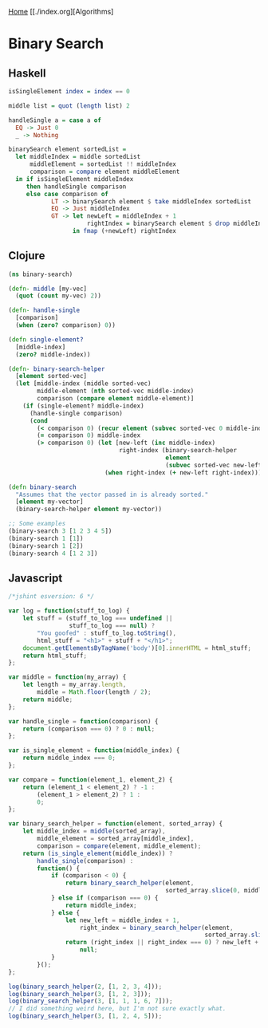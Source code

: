 [[../index.org][Home]]
[[./index.org][Algorithms]

* Binary Search
** Haskell
#+BEGIN_SRC haskell
  isSingleElement index = index == 0

  middle list = quot (length list) 2

  handleSingle a = case a of
    EQ -> Just 0
    _ -> Nothing

  binarySearch element sortedList =
    let middleIndex = middle sortedList
        middleElement = sortedList !! middleIndex
        comparison = compare element middleElement
    in if isSingleElement middleIndex
       then handleSingle comparison
       else case comparison of
              LT -> binarySearch element $ take middleIndex sortedList
              EQ -> Just middleIndex
              GT -> let newLeft = middleIndex + 1
                        rightIndex = binarySearch element $ drop middleIndex sortedList
                    in fmap (+newLeft) rightIndex
#+END_SRC
** Clojure
#+BEGIN_SRC clojure
  (ns binary-search)

  (defn- middle [my-vec]
    (quot (count my-vec) 2))

  (defn- handle-single
    [comparison]
    (when (zero? comparison) 0))

  (defn single-element?
    [middle-index]
    (zero? middle-index))

  (defn- binary-search-helper
    [element sorted-vec]
    (let [middle-index (middle sorted-vec)
          middle-element (nth sorted-vec middle-index)
          comparison (compare element middle-element)]
      (if (single-element? middle-index)
        (handle-single comparison)
        (cond
          (< comparison 0) (recur element (subvec sorted-vec 0 middle-index))
          (= comparison 0) middle-index
          (> comparison 0) (let [new-left (inc middle-index)
                                 right-index (binary-search-helper
                                              element
                                              (subvec sorted-vec new-left))]
                             (when right-index (+ new-left right-index)))))))

  (defn binary-search
    "Assumes that the vector passed in is already sorted."
    [element my-vector]
    (binary-search-helper element my-vector))

  ;; Some examples
  (binary-search 3 [1 2 3 4 5])
  (binary-search 1 [1])
  (binary-search 1 [2])
  (binary-search 4 [1 2 3])
#+END_SRC
** Javascript
#+BEGIN_SRC javascript
  /*jshint esversion: 6 */

  var log = function(stuff_to_log) {
      let stuff = (stuff_to_log === undefined ||
                   stuff_to_log === null) ?
          "You goofed" : stuff_to_log.toString(),
          html_stuff = "<h1>" + stuff + "</h1>";
      document.getElementsByTagName('body')[0].innerHTML = html_stuff;
      return html_stuff;
  };

  var middle = function(my_array) {
      let length = my_array.length,
          middle = Math.floor(length / 2);
      return middle;
  };

  var handle_single = function(comparison) {
      return (comparison === 0) ? 0 : null;
  };

  var is_single_element = function(middle_index) {
      return middle_index === 0;
  };

  var compare = function(element_1, element_2) {
      return (element_1 < element_2) ? -1 :
          (element_1 > element_2) ? 1 :
          0;
  };

  var binary_search_helper = function(element, sorted_array) {
      let middle_index = middle(sorted_array),
          middle_element = sorted_array[middle_index],
          comparison = compare(element, middle_element);
      return (is_single_element(middle_index)) ?
          handle_single(comparison) :
          function() {
              if (comparison < 0) {
                  return binary_search_helper(element,
                                              sorted_array.slice(0, middle_index));
              } else if (comparison === 0) {
                  return middle_index;
              } else {
                  let new_left = middle_index + 1,
                      right_index = binary_search_helper(element,
                                                         sorted_array.slice(new_left));
                  return (right_index || right_index === 0) ? new_left + right_index :
                      null;
              }
          }();
  };

  log(binary_search_helper(2, [1, 2, 3, 4]));
  log(binary_search_helper(3, [1, 2, 3]));
  log(binary_search_helper(3, [1, 1, 1, 6, 7]));
  // I did something weird here, but I'm not sure exactly what.
  log(binary_search_helper(3, [1, 2, 4, 5]));
#+END_SRC
